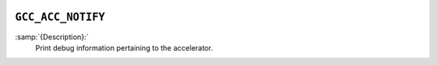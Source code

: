   .. _gcc_acc_notify:

``GCC_ACC_NOTIFY``
******************

:samp:`{Description}:`
  Print debug information pertaining to the accelerator.

.. -
   CUDA Streams Usage
   -

